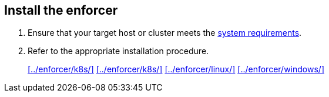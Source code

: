 == Install the enforcer

//'''
//
//title: Install the enforcer
//type: single
//url: "/5.0/start/enforcer/"
//weight: 40
//menu:
//  5.0:
//    parent: "start"
//    identifier: "deploy-enforcer"
//canonical: https://docs.aporeto.com/saas/start/enforcer/
//
//'''

. Ensure that your target host or cluster meets the xref:./reqs/[system requirements].
. Refer to the appropriate installation procedure.
+
xref:../enforcer/k8s/[] xref:../enforcer/k8s/[] xref:../enforcer/linux/[] xref:../enforcer/windows/[]
